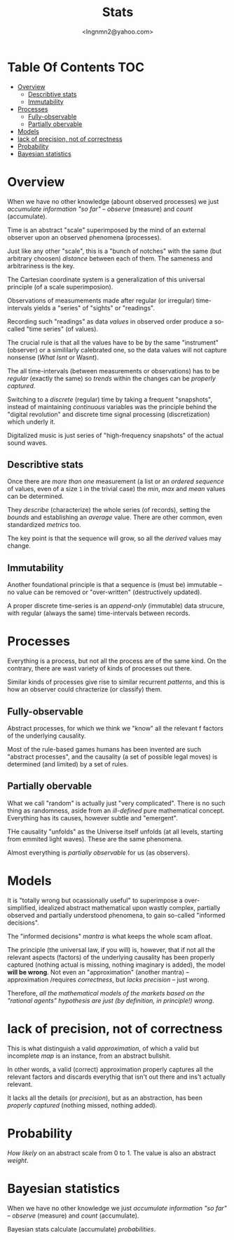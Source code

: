 #+TITLE: Stats
#+AUTHOR: <lngnmn2@yahoo.com>
#+STARTUP: indent fold overview

* Table Of Contents :TOC:
- [[#overview][Overview]]
  - [[#describtive-stats][Describtive stats]]
  - [[#immutability][Immutability]]
- [[#processes][Processes]]
  - [[#fully-observable][Fully-observable]]
  - [[#partially-obervable][Partially obervable]]
- [[#models][Models]]
- [[#lack-of-precision-not-of-correctness][lack of precision, not of correctness]]
- [[#probability][Probability]]
- [[#bayesian-statistics][Bayesian statistics]]

* Overview
When we have no other knowledge (abount observed processes) we just /accumulate information "so far"/ -- /observe/ (measure) and /count/ (accumulate).

Time is an abstract "scale" superimposed by the mind of an external observer upon an observed phenomena (processes).

Just like any other "scale", this is a "bunch of notches" with the same (but arbitrary choosen) /distance/ between each of them. The sameness and arbitrariness is the key.

The Cartesian coordinate system is a generalization of this universal principle (of a scale superimposion).

Observations of measumements made after regular (or irregular) time-intervals yields a "series" of "sights" or "readings".

Recording such "readings" as data /values/ in observed order produce a so-called "time series" (of values).

The crucial rule is that all the values have to be by the same "instrument" (observer) or a simililarly calebrated one, so the data values will not capture nonsense (/What Isnt/ or Wasnt).

The all time-intervals (between measurements or observations) has to be /regular/ (exactly the same) so /trends/ within the changes can be /properly captured/.

Switching to a /discrete/ (regular) time by taking a frequent "snapshots", instead of maintaining /continuous/ variables was the principle behind the "digital revolution" and discrete time signal processing (discretization) which underly it.

Digitalized music is just series of "high-frequency snapshots" of the actual sound waves.

** Describtive stats
Once there are /more than one/ measurement (a list or an /ordered sequence/ of values, even of a size ~1~ in the trivial case) the /min/, /max/ and /mean/ values can be determined.

They /describe/ (characterize) the whole series (of records), setting the /bounds/ and establishing an /average/ value. There are other common, even standardized /metrics/ too.

The key point is that the sequence will grow, so all the /derived/ values may change.

** Immutability
Another foundational principle is that a sequence is (must be) immutable -- no value can be removed or "over-written" (destructively updated).

A proper discrete time-series is an /append-only/ (immutable) data strucure, with regular (always the same) time-intervals between records.
* Processes
Everything is a process, but not all the process are of the same kind. On the contrary, there are wast variety of kinds of processes out there.

Similar kinds of processes give rise to similar recurrent /patterns/, and this is how an observer could chracterize (or classify) them.

** Fully-observable
Abstract processes, for which we think we "know" all the relevant f factors of the underlying causality.

Most of the rule-based games humans has been invented are such "abstract processes", and the causality (a set of possible legal moves) is determined (and limited) by a set of rules.

** Partially obervable
What we call "random" is actually just "very complicated". There is no such thing as randomness, aside from an /ill-defined/ pure mathematical concept. Everything has its causes, however subtle and "emergent".

THe causality "unfolds" as the Universe itself unfolds (at all levels, starting from emmited light waves). These are the same phenomena.

Almost everything is /partially observable/ for us (as observers).
* Models
It is "totally wrong but ocassionally useful" to superimpose a over-simplified, idealized abstract mathematical upon wastly complex, partially observed and partially understood phenomena, to gain so-called "informed decisions".

The "informed decisions" /mantra/ is what keeps the whole scam afloat.

The principle (the universal law, if you will) is, however, that if not all the relevant aspects (factors) of the underlying causality has been properly captured (nothing actual is missing, nothing imaginary is added),
the model *will be wrong*. Not even an "approximation" (another mantra) -- approximation /requires /correctness/, but /lacks precision/ -- just wrong.

Therefore, /all the mathematical models of the markets based on the "rational agents" hypothesis are just (by definition, in principle!) wrong/.
* lack of precision, not of correctness
This is what distinguish a valid /approximation/, of which a valid but incomplete /map/ is an instance, from an abstract bullshit.

In other words, a valid (correct) approximation properly captures all the relevant factors and discards everythig that isn't out there and ins't actually relevant.

It lacks all the details (or /precision/), but as an abstraction, has been /properly captured/ (nothing missed, nothing added).

* Probability
/How likely/ on an abstract scale from 0 to 1. The value is also an abstract /weight/.

* Bayesian statistics
When we have no other knowledge we just /accumulate information "so far"/ -- /observe/ (measure) and /count/ (accumulate).

Bayesian stats calculate (accumulate) /probabilities/.
